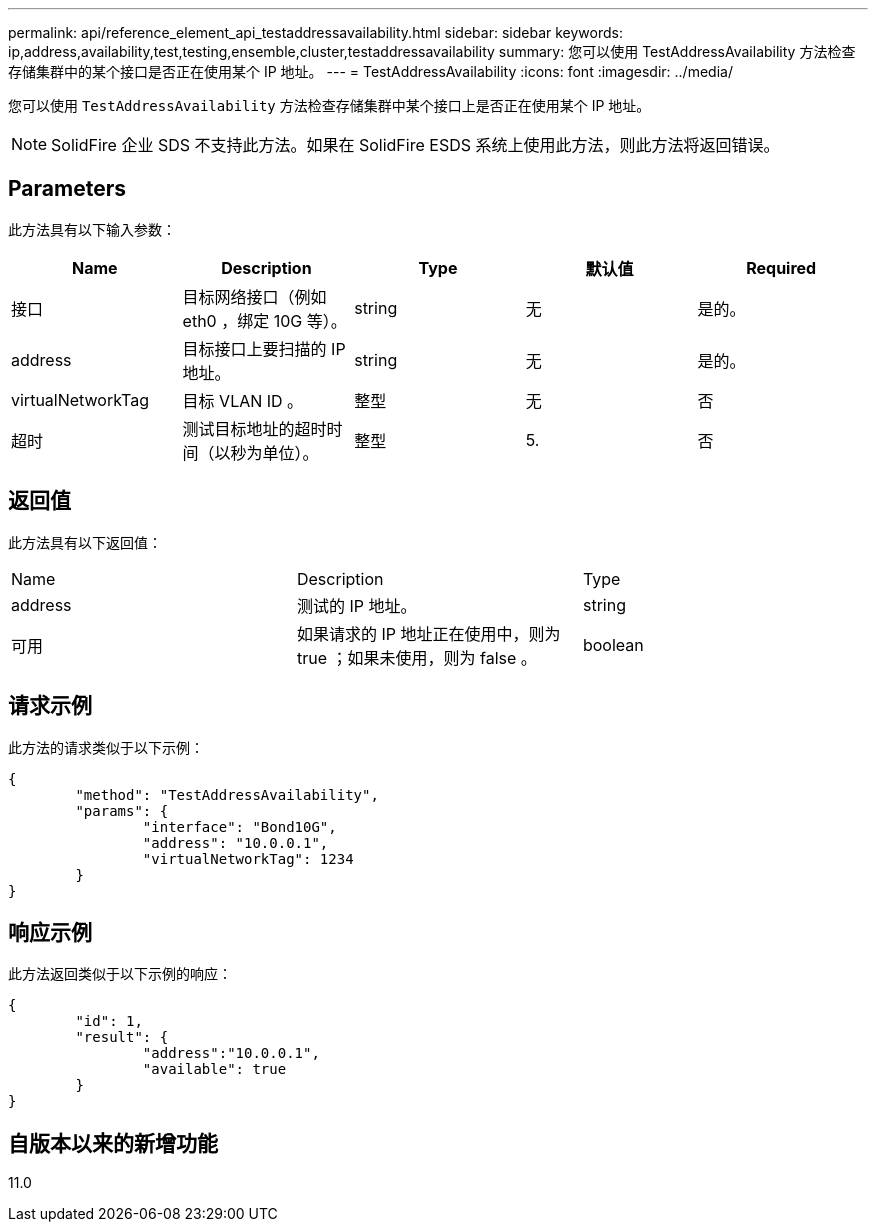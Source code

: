 ---
permalink: api/reference_element_api_testaddressavailability.html 
sidebar: sidebar 
keywords: ip,address,availability,test,testing,ensemble,cluster,testaddressavailability 
summary: 您可以使用 TestAddressAvailability 方法检查存储集群中的某个接口是否正在使用某个 IP 地址。 
---
= TestAddressAvailability
:icons: font
:imagesdir: ../media/


[role="lead"]
您可以使用 `TestAddressAvailability` 方法检查存储集群中某个接口上是否正在使用某个 IP 地址。


NOTE: SolidFire 企业 SDS 不支持此方法。如果在 SolidFire ESDS 系统上使用此方法，则此方法将返回错误。



== Parameters

此方法具有以下输入参数：

|===
| Name | Description | Type | 默认值 | Required 


 a| 
接口
 a| 
目标网络接口（例如 eth0 ，绑定 10G 等）。
 a| 
string
 a| 
无
 a| 
是的。



 a| 
address
 a| 
目标接口上要扫描的 IP 地址。
 a| 
string
 a| 
无
 a| 
是的。



 a| 
virtualNetworkTag
 a| 
目标 VLAN ID 。
 a| 
整型
 a| 
无
 a| 
否



 a| 
超时
 a| 
测试目标地址的超时时间（以秒为单位）。
 a| 
整型
 a| 
5.
 a| 
否

|===


== 返回值

此方法具有以下返回值：

|===


| Name | Description | Type 


 a| 
address
 a| 
测试的 IP 地址。
 a| 
string



 a| 
可用
 a| 
如果请求的 IP 地址正在使用中，则为 true ；如果未使用，则为 false 。
 a| 
boolean

|===


== 请求示例

此方法的请求类似于以下示例：

[listing]
----
{
	"method": "TestAddressAvailability",
	"params": {
		"interface": "Bond10G",
		"address": "10.0.0.1",
		"virtualNetworkTag": 1234
	}
}
----


== 响应示例

此方法返回类似于以下示例的响应：

[listing]
----
{
	"id": 1,
	"result": {
		"address":"10.0.0.1",
		"available": true
	}
}
----


== 自版本以来的新增功能

11.0
